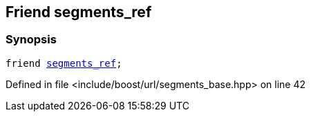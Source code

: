 :relfileprefix: ../../../
[#A7EADFADAD26B0FC5E7794CE70176BBC3BD66850]
== Friend segments_ref



=== Synopsis

[source,cpp,subs="verbatim,macros,-callouts"]
----
friend xref:reference/boost/urls/segments_ref.adoc[segments_ref];
----

Defined in file <include/boost/url/segments_base.hpp> on line 42


